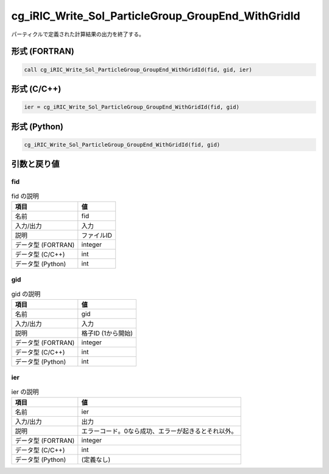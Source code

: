 .. _sec_ref_cg_iRIC_Write_Sol_ParticleGroup_GroupEnd_WithGridId:

cg_iRIC_Write_Sol_ParticleGroup_GroupEnd_WithGridId
===================================================

パーティクルで定義された計算結果の出力を終了する。

形式 (FORTRAN)
-----------------

.. code-block:: fortran

   call cg_iRIC_Write_Sol_ParticleGroup_GroupEnd_WithGridId(fid, gid, ier)

形式 (C/C++)
-----------------

.. code-block:: c

   ier = cg_iRIC_Write_Sol_ParticleGroup_GroupEnd_WithGridId(fid, gid)

形式 (Python)
-----------------

.. code-block:: python

   cg_iRIC_Write_Sol_ParticleGroup_GroupEnd_WithGridId(fid, gid)

引数と戻り値
----------------------------

fid
~~~

.. list-table:: fid の説明
   :header-rows: 1

   * - 項目
     - 値
   * - 名前
     - fid
   * - 入力/出力
     - 入力

   * - 説明
     - ファイルID
   * - データ型 (FORTRAN)
     - integer
   * - データ型 (C/C++)
     - int
   * - データ型 (Python)
     - int

gid
~~~

.. list-table:: gid の説明
   :header-rows: 1

   * - 項目
     - 値
   * - 名前
     - gid
   * - 入力/出力
     - 入力

   * - 説明
     - 格子ID (1から開始)
   * - データ型 (FORTRAN)
     - integer
   * - データ型 (C/C++)
     - int
   * - データ型 (Python)
     - int

ier
~~~

.. list-table:: ier の説明
   :header-rows: 1

   * - 項目
     - 値
   * - 名前
     - ier
   * - 入力/出力
     - 出力

   * - 説明
     - エラーコード。0なら成功、エラーが起きるとそれ以外。
   * - データ型 (FORTRAN)
     - integer
   * - データ型 (C/C++)
     - int
   * - データ型 (Python)
     - (定義なし)

